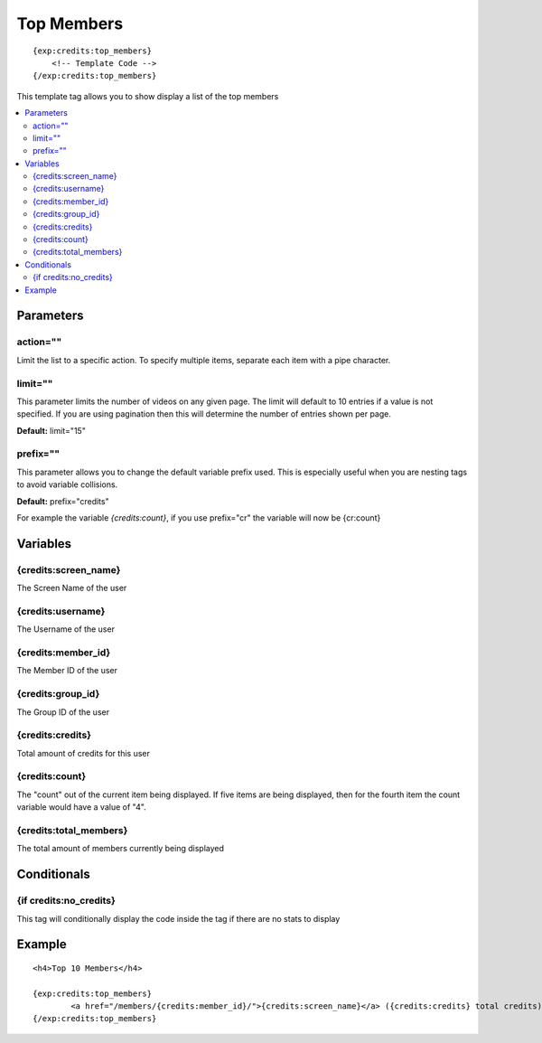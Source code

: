 ############
Top Members
############
::

  {exp:credits:top_members}
      <!-- Template Code -->
  {/exp:credits:top_members}

This template tag allows you to show display a list of the top members

.. contents::
  :local:

***********************
Parameters
***********************

action=""
===========
Limit the list to a specific action. To specify multiple items, separate each item with a pipe character.

limit=""
=========
This parameter limits the number of videos on any given page. The limit will default to 10 entries if a value is not specified. If you are using pagination then this will determine the number of entries shown per page.

**Default:** limit="15"

prefix=""
=============
This parameter allows you to change the default variable prefix used. This is especially useful when you are nesting tags to avoid variable collisions.

**Default:** prefix="credits"

For example the variable `{credits:count}`, if you use prefix="cr" the variable will now be {cr:count}

**********************
Variables
**********************

{credits:screen_name}
=======================
The Screen Name of the user

{credits:username}
=====================
The Username of the user

{credits:member_id}
=====================
The Member ID of the user

{credits:group_id}
=====================
The Group ID of the user

{credits:credits}
====================
Total amount of credits for this user

{credits:count}
=========================
The "count" out of the current item being displayed. If five items are being displayed, then for the fourth item the count variable would have a value of "4".

{credits:total_members}
=========================
The total amount of members currently being displayed

****************************
Conditionals
****************************

{if credits:no_credits}
=======================
This tag will conditionally display the code inside the tag if there are no stats to display

**********************
Example
**********************
::

	<h4>Top 10 Members</h4>
	
	{exp:credits:top_members}
		<a href="/members/{credits:member_id}/">{credits:screen_name}</a> ({credits:credits} total credits)<br /> 
	{/exp:credits:top_members}